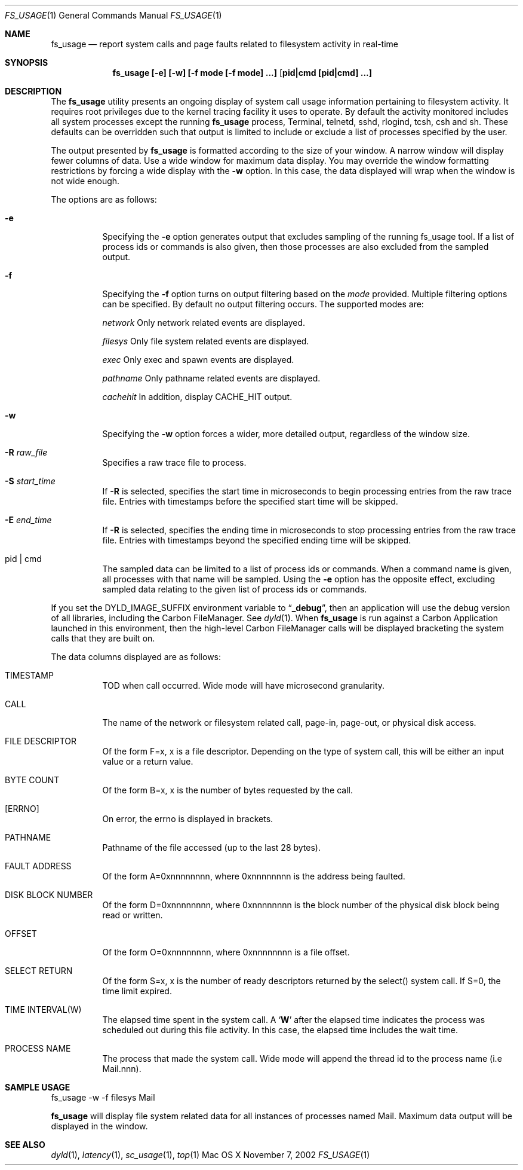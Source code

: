 .\" Copyright (c) 2000, Apple Computer, Inc.  All rights reserved.
.\"
.Dd November 7, 2002
.Dt FS_USAGE 1
.Os "Mac OS X"
.Sh NAME
.Nm fs_usage
.Nd report system calls and page faults related to filesystem activity in
real-time
.Sh SYNOPSIS
.Nm fs_usage [-e] [-w] [-f mode [-f mode] ...] [ pid|cmd [pid|cmd] ...]
.Sh DESCRIPTION
The
.Nm fs_usage
utility presents an ongoing display of system call usage information
pertaining to filesystem activity.
It requires root privileges due to the kernel tracing facility it uses to
operate.
By default the activity monitored includes all system processes except the
running
.Nm fs_usage
process, Terminal, telnetd, sshd, rlogind, tcsh, csh and sh.
These defaults can be overridden such that output is limited to include or
exclude a list of processes specified by the user.
.Pp
The output presented by
.Nm fs_usage
is formatted according to the size of your window.
A narrow window will display fewer columns of data.
Use a wide window for maximum data display.
You may override the window formatting restrictions
by forcing a wide display with the
.Fl w
option.
In this case, the data displayed will wrap
when the window is not wide enough.
.Pp
The options are as follows:
.Bl -tag -width Ds
.\" ==========
.It Fl e
Specifying the
.Fl e
option generates output that excludes sampling
of the running fs_usage tool.
If a list of process ids or commands is also given,
then those processes are also excluded from the sampled output.
.\" ==========
.It Fl f
Specifying the
.Fl f
option turns on output filtering based on the
.Pa mode
provided.
Multiple filtering options can be specified.
By default no output filtering occurs.
The supported modes are:
.Pp
.Pa  network	
Only network related events are displayed.
.Pp
.Pa filesys	
Only file system related events are displayed.
.Pp
.Pa exec		
Only exec and spawn events are displayed.
.Pp
.Pa pathname	
Only pathname related events are displayed.
.Pp
.Pa cachehit	
In addition, display CACHE_HIT output.
.\" ==========
.It Fl w
Specifying the
.Fl w
option forces a wider, more detailed output,
regardless of the window size.
.\" ==========
.It Fl R Ar raw_file
Specifies a raw trace file to process.
.\" ==========
.It Fl S Ar start_time
If 
.Fl R
is selected, specifies the start time in microseconds to
begin processing entries from the raw trace file. Entries
with timestamps before the specified start time will be
skipped.
.\" ==========
.It Fl E Ar end_time
If 
.Fl R
is selected, specifies the ending time in microseconds to
stop processing entries from the raw trace file.  Entries
with timestamps beyond the specified ending time will be
skipped.
.\" ==========
.It  pid | cmd
The sampled data can be limited to a list of process ids or commands.
When a command name is given, all processes with that name will be sampled.
Using the
.Fl e
option has the opposite effect,
excluding sampled data relating to the given list
of process ids or commands.
.El
.Pp
If you set the DYLD_IMAGE_SUFFIX environment variable to
.Dq Li _debug ,
then an application will use the debug version of all libraries,
including the Carbon FileManager.
See
.Xr dyld 1 .
When
.Nm fs_usage
is run against a Carbon Application launched in this environment,
then the high-level Carbon FileManager calls
will be displayed bracketing the system calls that they are built on.
.Pp
The data columns displayed are as follows:
.Bl -tag -width Ds
.Pp
.It TIMESTAMP
TOD when call occurred.
Wide mode will have microsecond granularity.
.It CALL
The name of the network or filesystem related call, page-in, page-out,
or physical disk access.
.It FILE DESCRIPTOR
Of the form F=x, x is a file descriptor.
Depending on the type of system call,
this will be either an input value or a return value.
.It BYTE COUNT
Of the form B=x, x is the number of bytes requested by the call.
.It [ERRNO]
On error, the errno is displayed in brackets.
.It PATHNAME
Pathname of the file accessed (up to the last 28 bytes).
.It FAULT ADDRESS
Of the form A=0xnnnnnnnn,
where 0xnnnnnnnn is the address being faulted.
.It DISK BLOCK NUMBER
Of the form D=0xnnnnnnnn,
where 0xnnnnnnnn is the block number
of the physical disk block being read or written.
.It OFFSET    
Of the form O=0xnnnnnnnn, where 0xnnnnnnnn is a file offset.
.It SELECT RETURN
Of the form S=x, x is the number of ready descriptors returned
by the select() system call.
If S=0, the time limit expired.
.It TIME INTERVAL(W)
The elapsed time spent in the system call.
A 
.Sq Li W
after the elapsed time indicates the process was scheduled out
during this file activity.
In this case, the elapsed time includes the wait time.
.It PROCESS NAME
The process that made the system call.  Wide mode will append the
thread id to the process name (i.e Mail.nnn).
.El
.Pp
.Sh SAMPLE USAGE
.Pp
fs_usage -w -f filesys Mail
.Pp
.Nm fs_usage
will display file system related data
for all instances of processes named Mail.
Maximum data output will be displayed in the window.
.Sh SEE ALSO
.Xr dyld 1 ,
.Xr latency 1 ,
.Xr sc_usage 1 ,
.Xr top 1
